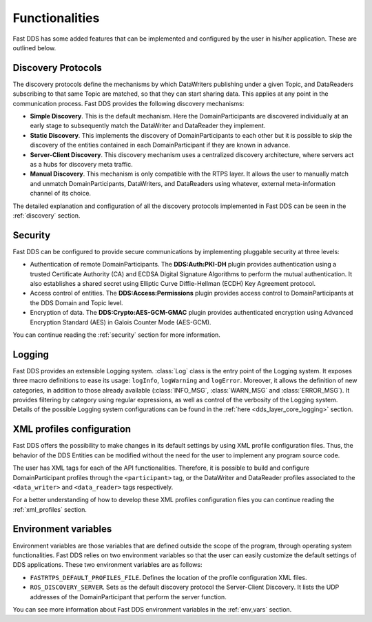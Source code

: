 Functionalities
---------------

Fast DDS has some added features that can be implemented and configured by the user in his/her application.
These are outlined below.

Discovery Protocols
^^^^^^^^^^^^^^^^^^^

The discovery protocols define the mechanisms by which DataWriters publishing under a given Topic, and DataReaders
subscribing to that same Topic are matched, so that they can start sharing data.
This applies at any point in the communication process.
Fast DDS provides the following discovery mechanisms:

* **Simple Discovery**.
  This is the default mechanism.
  Here the DomainParticipants are discovered individually at an early stage to subsequently match the DataWriter and
  DataReader they implement.
* **Static Discovery**.
  This implements the discovery of DomainParticipants to each other but it is possible to skip the discovery of the
  entities contained in each DomainParticipant if they are known in advance.
* **Server-Client Discovery**.
  This discovery mechanism uses a centralized discovery architecture, where servers act as a hubs for discovery meta
  traffic.
* **Manual Discovery**.
  This mechanism is only compatible with the RTPS layer.
  It allows the user to manually match and unmatch DomainParticipants, DataWriters, and DataReaders using whatever,
  external meta-information channel of its choice.

The detailed explanation and configuration of all the discovery protocols implemented in Fast DDS can be seen in
the :ref:`discovery` section.

Security
^^^^^^^^

Fast DDS can be configured to provide secure communications by implementing pluggable security at three levels:

* Authentication of remote DomainParticipants.
  The **DDS:Auth:PKI-DH** plugin provides authentication using a trusted Certificate
  Authority (CA) and ECDSA Digital Signature Algorithms to perform the mutual authentication.
  It also establishes a shared secret using Elliptic Curve Diffie-Hellman (ECDH) Key Agreement protocol.
* Access control of entities.
  The **DDS:Access:Permissions** plugin provides access control to DomainParticipants at the DDS Domain and Topic level.
* Encryption of data.
  The **DDS:Crypto:AES-GCM-GMAC** plugin provides authenticated encryption using Advanced Encryption Standard (AES) in
  Galois Counter Mode (AES-GCM).

You can continue reading the :ref:`security` section for more information.

Logging
^^^^^^^

Fast DDS provides an extensible Logging system.
:class:`Log` class is the entry point of the Logging system.
It exposes three macro definitions to ease its usage: ``logInfo``, ``logWarning`` and ``logError``.
Moreover, it allows the definition of new categories, in addition to those already available
(:class:`INFO_MSG`, :class:`WARN_MSG` and :class:`ERROR_MSG`).
It provides filtering by category using regular expressions, as well as control of the verbosity of the Logging system.
Details of the possible Logging system configurations can be found in the :ref:`here <dds_layer_core_logging>` section.


XML profiles configuration
^^^^^^^^^^^^^^^^^^^^^^^^^^

Fast DDS offers the possibility to make changes in its default settings by using XML profile configuration files.
Thus, the behavior of the DDS Entities can be modified without the need for the user to implement any program source
code.

The user has XML tags for each of the API functionalities.
Therefore, it is possible to build and configure DomainParticipant profiles through the ``<participant>`` tag, or
the DataWriter and DataReader profiles associated to the ``<data_writer>`` and ``<data_reader>`` tags respectively.

For a better understanding of how to develop these XML profiles configuration files you can continue reading
the :ref:`xml_profiles` section.

Environment variables
^^^^^^^^^^^^^^^^^^^^^

Environment variables are those variables that are defined outside the scope of the program, through operating system
functionalities.
Fast DDS relies on two environment variables so that the user can easily customize the default settings of DDS
applications.
These two environment variables are as follows:

* ``FASTRTPS_DEFAULT_PROFILES_FILE``.
  Defines the location of the profile configuration XML files.

* ``ROS_DISCOVERY_SERVER``.
  Sets as the default discovery protocol the Server-Client Discovery.
  It lists the UDP addresses of the DomainParticipant that perform the server function.

You can see more information about Fast DDS environment variables in the :ref:`env_vars` section.
